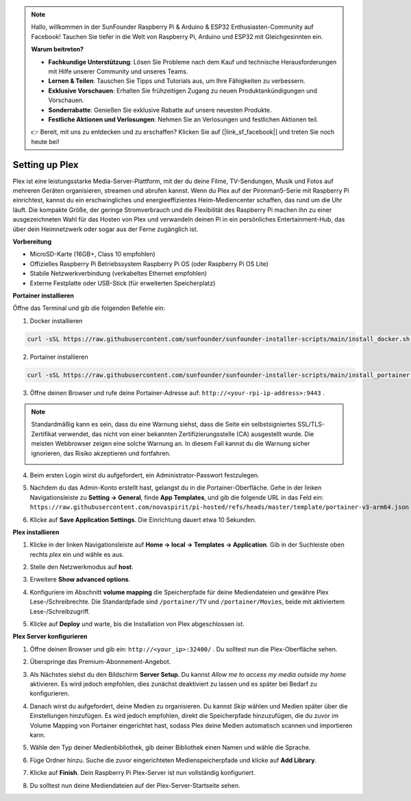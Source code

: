 .. note::

    Hallo, willkommen in der SunFounder Raspberry Pi & Arduino & ESP32 Enthusiasten-Community auf Facebook! Tauchen Sie tiefer in die Welt von Raspberry Pi, Arduino und ESP32 mit Gleichgesinnten ein.

    **Warum beitreten?**

    - **Fachkundige Unterstützung**: Lösen Sie Probleme nach dem Kauf und technische Herausforderungen mit Hilfe unserer Community und unseres Teams.
    - **Lernen & Teilen**: Tauschen Sie Tipps und Tutorials aus, um Ihre Fähigkeiten zu verbessern.
    - **Exklusive Vorschauen**: Erhalten Sie frühzeitigen Zugang zu neuen Produktankündigungen und Vorschauen.
    - **Sonderrabatte**: Genießen Sie exklusive Rabatte auf unsere neuesten Produkte.
    - **Festliche Aktionen und Verlosungen**: Nehmen Sie an Verlosungen und festlichen Aktionen teil.

    👉 Bereit, mit uns zu entdecken und zu erschaffen? Klicken Sie auf [|link_sf_facebook|] und treten Sie noch heute bei!


Setting up Plex
=======================================

Plex ist eine leistungsstarke Media-Server-Plattform, mit der du deine Filme, TV-Sendungen, Musik und Fotos auf mehreren Geräten organisieren, streamen und abrufen kannst.  
Wenn du Plex auf der Pironman5-Serie mit Raspberry Pi einrichtest, kannst du ein erschwingliches und energieeffizientes Heim-Mediencenter schaffen, das rund um die Uhr läuft.  
Die kompakte Größe, der geringe Stromverbrauch und die Flexibilität des Raspberry Pi machen ihn zu einer ausgezeichneten Wahl für das Hosten von Plex und verwandeln deinen Pi in ein persönliches Entertainment-Hub, das über dein Heimnetzwerk oder sogar aus der Ferne zugänglich ist.


**Vorbereitung**

* MicroSD-Karte (16GB+, Class 10 empfohlen)  
* Offizielles Raspberry Pi Betriebssystem Raspberry Pi OS (oder Raspberry Pi OS Lite)  
* Stabile Netzwerkverbindung (verkabeltes Ethernet empfohlen)  
* Externe Festplatte oder USB-Stick (für erweiterten Speicherplatz)  


**Portainer installieren**

Öffne das Terminal und gib die folgenden Befehle ein:

1. Docker installieren

.. code-block:: bash

   curl -sSL https://raw.githubusercontent.com/sunfounder/sunfounder-installer-scripts/main/install_docker.sh | sudo bash

2. Portainer installieren

.. code-block:: bash

   curl -sSL https://raw.githubusercontent.com/sunfounder/sunfounder-installer-scripts/main/install_portainer.sh | sudo bash

3. Öffne deinen Browser und rufe deine Portainer-Adresse auf: ``http://<your-rpi-ip-address>:9443`` .

.. note::

   Standardmäßig kann es sein, dass du eine Warnung siehst, dass die Seite ein selbstsigniertes SSL/TLS-Zertifikat verwendet, das nicht von einer bekannten Zertifizierungsstelle (CA) ausgestellt wurde. Die meisten Webbrowser zeigen eine solche Warnung an.  
   In diesem Fall kannst du die Warnung sicher ignorieren, das Risiko akzeptieren und fortfahren.

   .. image:: img/home_server_app/private_save.png


4. Beim ersten Login wirst du aufgefordert, ein Administrator-Passwort festzulegen.

   .. image:: img/home_server_app/ptn_new_admin.png

5. Nachdem du das Admin-Konto erstellt hast, gelangst du in die Portainer-Oberfläche. Gehe in der linken Navigationsleiste zu **Setting -> General**, finde **App Templates**, und gib die folgende URL in das Feld ein:  
   ``https://raw.githubusercontent.com/novaspirit/pi-hosted/refs/heads/master/template/portainer-v3-arm64.json``

   .. image:: img/home_server_app/ptn_app_url.png

6. Klicke auf **Save Application Settings**. Die Einrichtung dauert etwa 10 Sekunden.


**Plex installieren**

1. Klicke in der linken Navigationsleiste auf **Home -> local -> Templates -> Application**. Gib in der Suchleiste oben rechts *plex* ein und wähle es aus.

   .. image:: img/home_server_app/ptn_temp_plex.png

2. Stelle den Netzwerkmodus auf **host**.

   .. image:: img/home_server_app/ptn_plex_network_host.png

3. Erweitere **Show advanced options**.

   .. image:: img/home_server_app/ptn_plex_ad_option1.png

4. Konfiguriere im Abschnitt **volume mapping** die Speicherpfade für deine Mediendateien und gewähre Plex Lese-/Schreibrechte. Die Standardpfade sind ``/portainer/TV`` und ``/portainer/Movies``, beide mit aktiviertem Lese-/Schreibzugriff.

   .. image:: img/home_server_app/ptn_plex_ad_option2.png

5. Klicke auf **Deploy** und warte, bis die Installation von Plex abgeschlossen ist.


**Plex Server konfigurieren**

1. Öffne deinen Browser und gib ein: ``http://<your_ip>:32400/`` . Du solltest nun die Plex-Oberfläche sehen.

   .. image:: img/home_server_app/plex_visit.png

2. Überspringe das Premium-Abonnement-Angebot.

3. Als Nächstes siehst du den Bildschirm **Server Setup**. Du kannst *Allow me to access my media outside my home* aktivieren. Es wird jedoch empfohlen, dies zunächst deaktiviert zu lassen und es später bei Bedarf zu konfigurieren.

   .. image:: img/home_server_app/plex_server_setup1.png

4. Danach wirst du aufgefordert, deine Medien zu organisieren. Du kannst *Skip* wählen und Medien später über die Einstellungen hinzufügen. Es wird jedoch empfohlen, direkt die Speicherpfade hinzuzufügen, die du zuvor im Volume Mapping von Portainer eingerichtet hast, sodass Plex deine Medien automatisch scannen und importieren kann.

   .. image:: img/home_server_app/plex_server_setup2.png

5. Wähle den Typ deiner Medienbibliothek, gib deiner Bibliothek einen Namen und wähle die Sprache.

   .. image:: img/home_server_app/plex_server_setup2_add_lib1.png

6. Füge Ordner hinzu. Suche die zuvor eingerichteten Medienspeicherpfade und klicke auf **Add Library**.

   .. image:: img/home_server_app/plex_server_setup2_add_lib2.png

7. Klicke auf **Finish**. Dein Raspberry Pi Plex-Server ist nun vollständig konfiguriert.

   .. image:: img/home_server_app/plex_server_setup3.png

8. Du solltest nun deine Mediendateien auf der Plex-Server-Startseite sehen.

   .. image:: img/home_server_app/plex_index.png
